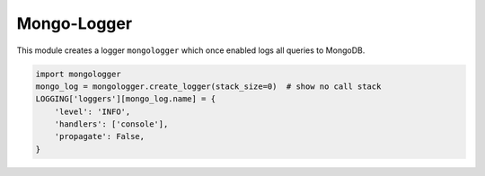 Mongo-Logger
============

This module creates a logger ``mongologger`` which once enabled logs all queries to MongoDB.

.. code-block:: python

    import mongologger
    mongo_log = mongologger.create_logger(stack_size=0)  # show no call stack
    LOGGING['loggers'][mongo_log.name] = {
        'level': 'INFO',
        'handlers': ['console'],
        'propagate': False,
    }
